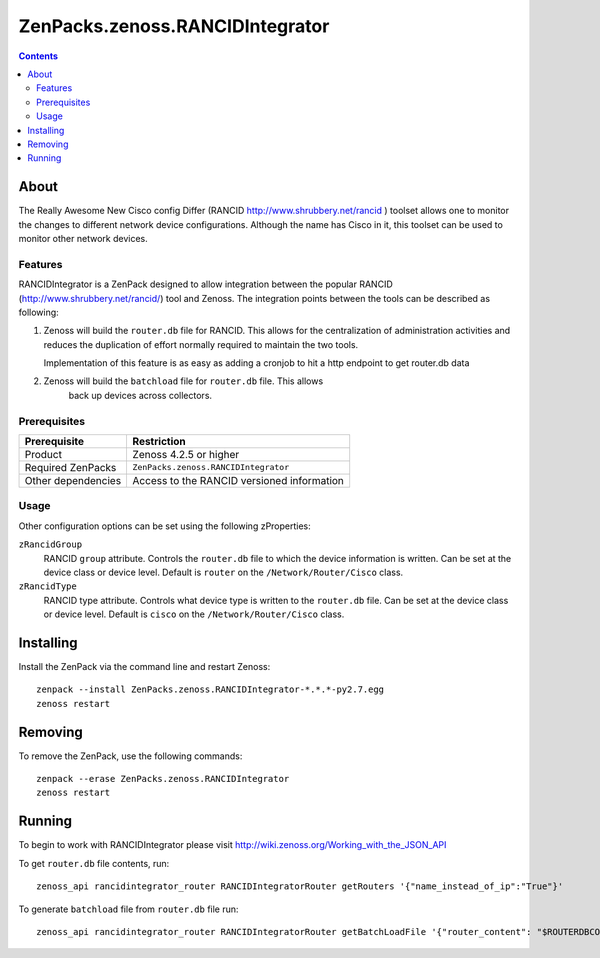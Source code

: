 ===============================================================================
ZenPacks.zenoss.RANCIDIntegrator
===============================================================================

.. contents::

About
-------------------------------------------------------------------------------
The Really Awesome New Cisco config Differ (RANCID http://www.shrubbery.net/rancid )
toolset allows one to monitor the changes to different network device configurations.
Although the name has Cisco in it, this toolset can be used to monitor other network devices.


Features
===============================================================================
RANCIDIntegrator is a ZenPack designed to allow integration between the popular
RANCID (http://www.shrubbery.net/rancid/) tool and Zenoss. The integration
points between the tools can be described as following:

#. Zenoss will build the ``router.db`` file for RANCID. This allows for the
   centralization of administration activities and reduces the duplication
   of effort normally required to maintain the two tools.

   Implementation of this feature is as easy as adding a cronjob to hit a http
   endpoint to get router.db data

#. Zenoss will build the ``batchload`` file for ``router.db`` file. This allows
    back up devices across collectors.

Prerequisites
===============================================================================

==================  =========================================================
Prerequisite        Restriction
==================  =========================================================
Product             Zenoss 4.2.5 or higher
Required ZenPacks   ``ZenPacks.zenoss.RANCIDIntegrator``
Other dependencies  Access to the RANCID versioned information
==================  =========================================================


Usage
===============================================================================
Other configuration options can be set using the following zProperties:

``zRancidGroup``
    RANCID ``group`` attribute. Controls the ``router.db`` file to which
    the device information is written. Can be set at the device class or device
    level. Default is ``router`` on the ``/Network/Router/Cisco`` class.

``zRancidType``
    RANCID type attribute. Controls what device type is written to
    the ``router.db`` file. Can be set at the device class or device
    level. Default is ``cisco`` on the ``/Network/Router/Cisco`` class.


Installing
-----------
Install the ZenPack via the command line and restart Zenoss:

::

 zenpack --install ZenPacks.zenoss.RANCIDIntegrator-*.*.*-py2.7.egg
 zenoss restart

Removing
---------
To remove the ZenPack, use the following commands:

::

 zenpack --erase ZenPacks.zenoss.RANCIDIntegrator
 zenoss restart

Running
-------

To begin to work with RANCIDIntegrator please visit http://wiki.zenoss.org/Working_with_the_JSON_API

To get ``router.db`` file contents, run:

::

 zenoss_api rancidintegrator_router RANCIDIntegratorRouter getRouters '{"name_instead_of_ip":"True"}'

To generate ``batchload`` file from ``router.db`` file run:

::

 zenoss_api rancidintegrator_router RANCIDIntegratorRouter getBatchLoadFile '{"router_content": "$ROUTERDBCONTENT"}'
